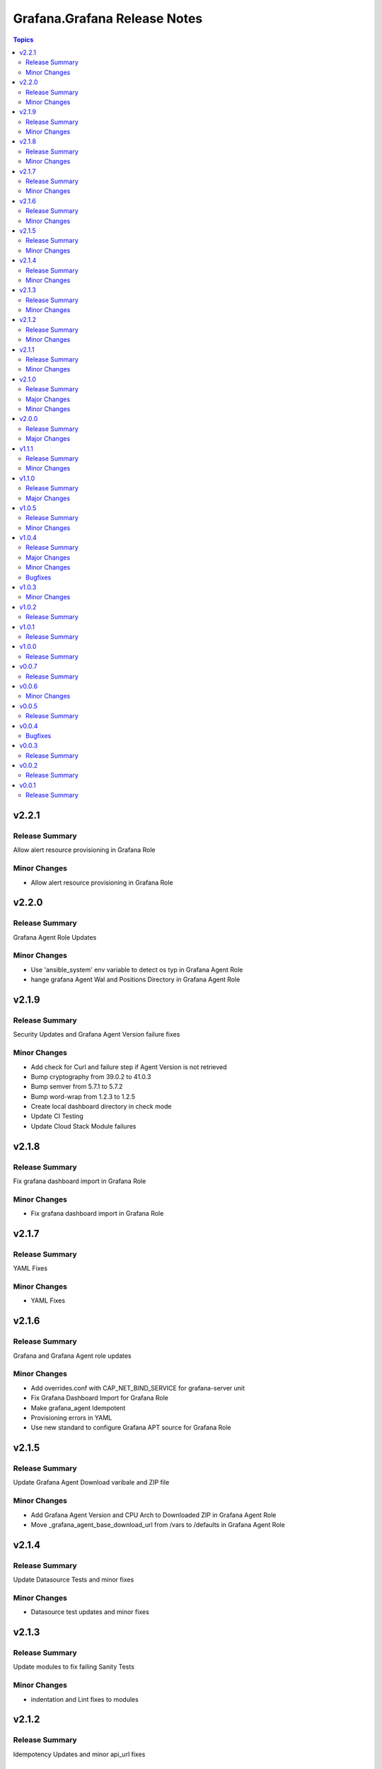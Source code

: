 =============================
Grafana.Grafana Release Notes
=============================

.. contents:: Topics


v2.2.1
======

Release Summary
---------------

Allow alert resource provisioning in Grafana Role

Minor Changes
-------------

- Allow alert resource provisioning in Grafana Role

v2.2.0
======

Release Summary
---------------

Grafana Agent Role Updates

Minor Changes
-------------

- Use 'ansible_system' env variable to detect os typ in Grafana Agent Role
- hange grafana Agent Wal and Positions Directory in Grafana Agent Role

v2.1.9
======

Release Summary
---------------

Security Updates and Grafana Agent Version failure fixes

Minor Changes
-------------

- Add check for Curl and failure step if Agent Version is not retrieved
- Bump cryptography from 39.0.2 to 41.0.3
- Bump semver from 5.7.1 to 5.7.2
- Bump word-wrap from 1.2.3 to 1.2.5
- Create local dashboard directory in check mode
- Update CI Testing
- Update Cloud Stack Module failures

v2.1.8
======

Release Summary
---------------

Fix grafana dashboard import in Grafana Role

Minor Changes
-------------

- Fix grafana dashboard import in Grafana Role

v2.1.7
======

Release Summary
---------------

YAML Fixes

Minor Changes
-------------

- YAML Fixes

v2.1.6
======

Release Summary
---------------

Grafana and Grafana Agent role updates

Minor Changes
-------------

- Add overrides.conf with CAP_NET_BIND_SERVICE for grafana-server unit
- Fix Grafana Dashboard Import for Grafana Role
- Make grafana_agent Idempotent
- Provisioning errors in YAML
- Use new standard to configure Grafana APT source for Grafana Role

v2.1.5
======

Release Summary
---------------

Update Grafana Agent Download varibale and ZIP file

Minor Changes
-------------

- Add Grafana Agent Version and CPU Arch to Downloaded ZIP in Grafana Agent Role
- Move _grafana_agent_base_download_url from /vars to /defaults in Grafana Agent Role

v2.1.4
======

Release Summary
---------------

Update Datasource Tests and minor fixes

Minor Changes
-------------

- Datasource test updates and minor fixes

v2.1.3
======

Release Summary
---------------

Update modules to fix failing Sanity Tests

Minor Changes
-------------

- indentation and Lint fixes to modules

v2.1.2
======

Release Summary
---------------

Idempotency Updates and minor api_url fixes

Minor Changes
-------------

- Fix Deleting datasources
- Fix alert_notification_policy failing on fresh instance
- Making Deleting folders idempotent
- Remove trailing slash automatically from grafana_url

v2.1.1
======

Release Summary
---------------

Update Download tasks in Grafana Agent Role

Minor Changes
-------------

- Update Download tasks in Grafana Agent Role

v2.1.0
======

Release Summary
---------------

Add Grafana Server role and plugins support on-prem Grafana

Major Changes
-------------

- Addition of Grafana Server role by @gardar
- Configurable agent user groups by @NormanJS
- Grafana Plugins support on-prem Grafana installation by @ishanjainn
- Updated Service for flow mode by @bentonam

Minor Changes
-------------

- Ability to configure date format in grafana server role by @RomainMou
- Avoid using shell for fetching latest version in Grafana Agent Role by @gardar
- Fix for invalid yaml with datasources list enclosed in quotes by @elkozmon
- Remove agent installation custom check by @VLZZZ
- Remove explicit user creation check by @v-zhuravlev

v2.0.0
======

Release Summary
---------------

Updated Grafana Agent Role

Major Changes
-------------

- Added Lint support
- Configs for server, metrics, logs, traces, and integrations
- Installation of the latest version
- Local installations when internet connection is not allowed
- Only download binary to controller once instead of hosts
- Skip install if the agent is already installed and the version is the same as the requested version
- Support for Grafana Agent Flow
- Validation of variables

v1.1.1
======

Release Summary
---------------

Updated return description and value for grafana.grafana.folder module

Minor Changes
-------------

- Updated the return message in grafana.grafana.folder module

v1.1.0
======

Release Summary
---------------

Added Role to deploy Grafana Agent on linux hosts

Major Changes
-------------

- Added Role for Grafana Agent

v1.0.5
======

Release Summary
---------------

Add Note to modules which don't support Idempotency

Minor Changes
-------------

- Added Note to datasource and dashboard module about not supporting Idempotency

v1.0.4
======

Release Summary
---------------

Bug fixes and idempotency fixes for modules

Major Changes
-------------

- All modules except dashboard and datasource modules now support idempotency

Minor Changes
-------------

- All modules use `missing_required_lib`` to compose the message for module.fail_json() when required library is missing from host

Bugfixes
--------

- Fixed cases where cloud_stack and alert_contact_point modules do not return a tuple when nothing in loop matches

v1.0.3
======

Minor Changes
-------------

- Add a fail method to modules source code if `requests` library is not present
- Fixed markup for arg option in Documentation
- Updated Documentation with `notes` to specify if the check_mode feature is supported by modules
- removed `supports_check_mode=True` from source code of modules

v1.0.2
======

Release Summary
---------------

Documentation updates with updated description for modules

v1.0.1
======

Release Summary
---------------

Documentation updates with updated examples

v1.0.0
======

Release Summary
---------------

CI and testing improvements

v0.0.7
======

Release Summary
---------------

Documentation update for return values in `grafana.grafana.dashboard`

v0.0.6
======

Minor Changes
-------------

- Idempotency updates to cloud_api_key and datasource modules

v0.0.5
======

Release Summary
---------------

Documentation update and code cleanup

v0.0.4
======

Bugfixes
--------

- Fix an issue with `cloud_stack` idempotency

v0.0.3
======

Release Summary
---------------

Documentation update and code cleanup

v0.0.2
======

Release Summary
---------------

Updated input parameters description for all modules

v0.0.1
======

Release Summary
---------------

It's a release! First version to publish to Ansible Galaxy

